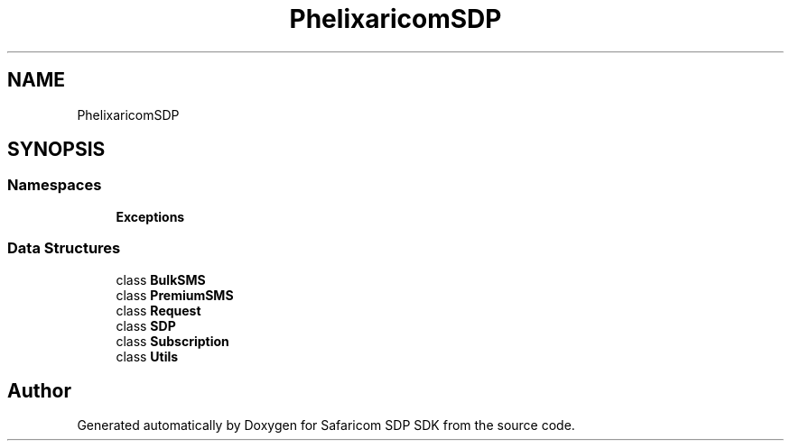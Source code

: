 .TH "Phelix\SafaricomSDP" 3 "Sat Sep 26 2020" "Safaricom SDP SDK" \" -*- nroff -*-
.ad l
.nh
.SH NAME
Phelix\SafaricomSDP
.SH SYNOPSIS
.br
.PP
.SS "Namespaces"

.in +1c
.ti -1c
.RI " \fBExceptions\fP"
.br
.in -1c
.SS "Data Structures"

.in +1c
.ti -1c
.RI "class \fBBulkSMS\fP"
.br
.ti -1c
.RI "class \fBPremiumSMS\fP"
.br
.ti -1c
.RI "class \fBRequest\fP"
.br
.ti -1c
.RI "class \fBSDP\fP"
.br
.ti -1c
.RI "class \fBSubscription\fP"
.br
.ti -1c
.RI "class \fBUtils\fP"
.br
.in -1c
.SH "Author"
.PP 
Generated automatically by Doxygen for Safaricom SDP SDK from the source code\&.
